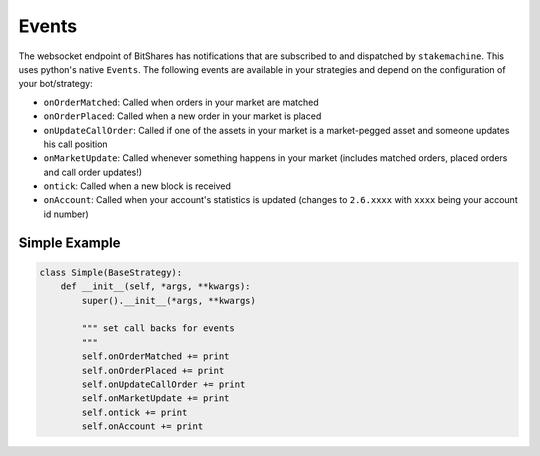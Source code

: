 ******
Events
******

The websocket endpoint of BitShares has notifications that are
subscribed to and dispatched by ``stakemachine``. This uses python's
native ``Events``. The following events are available in your
strategies and depend on the configuration of your bot/strategy:

* ``onOrderMatched``: Called when orders in your market are matched
* ``onOrderPlaced``: Called when a new order in your market is placed
* ``onUpdateCallOrder``: Called if one of the assets in your market is a market-pegged asset and someone updates his call position
* ``onMarketUpdate``: Called whenever something happens in your market (includes matched orders, placed orders and call order updates!)
* ``ontick``: Called when a new block is received
* ``onAccount``: Called when your account's statistics is updated (changes to ``2.6.xxxx`` with ``xxxx`` being your account id number)

Simple Example
--------------

.. code-block:: python

    class Simple(BaseStrategy):
        def __init__(self, *args, **kwargs):
            super().__init__(*args, **kwargs)

            """ set call backs for events
            """
            self.onOrderMatched += print
            self.onOrderPlaced += print
            self.onUpdateCallOrder += print
            self.onMarketUpdate += print
            self.ontick += print
            self.onAccount += print
